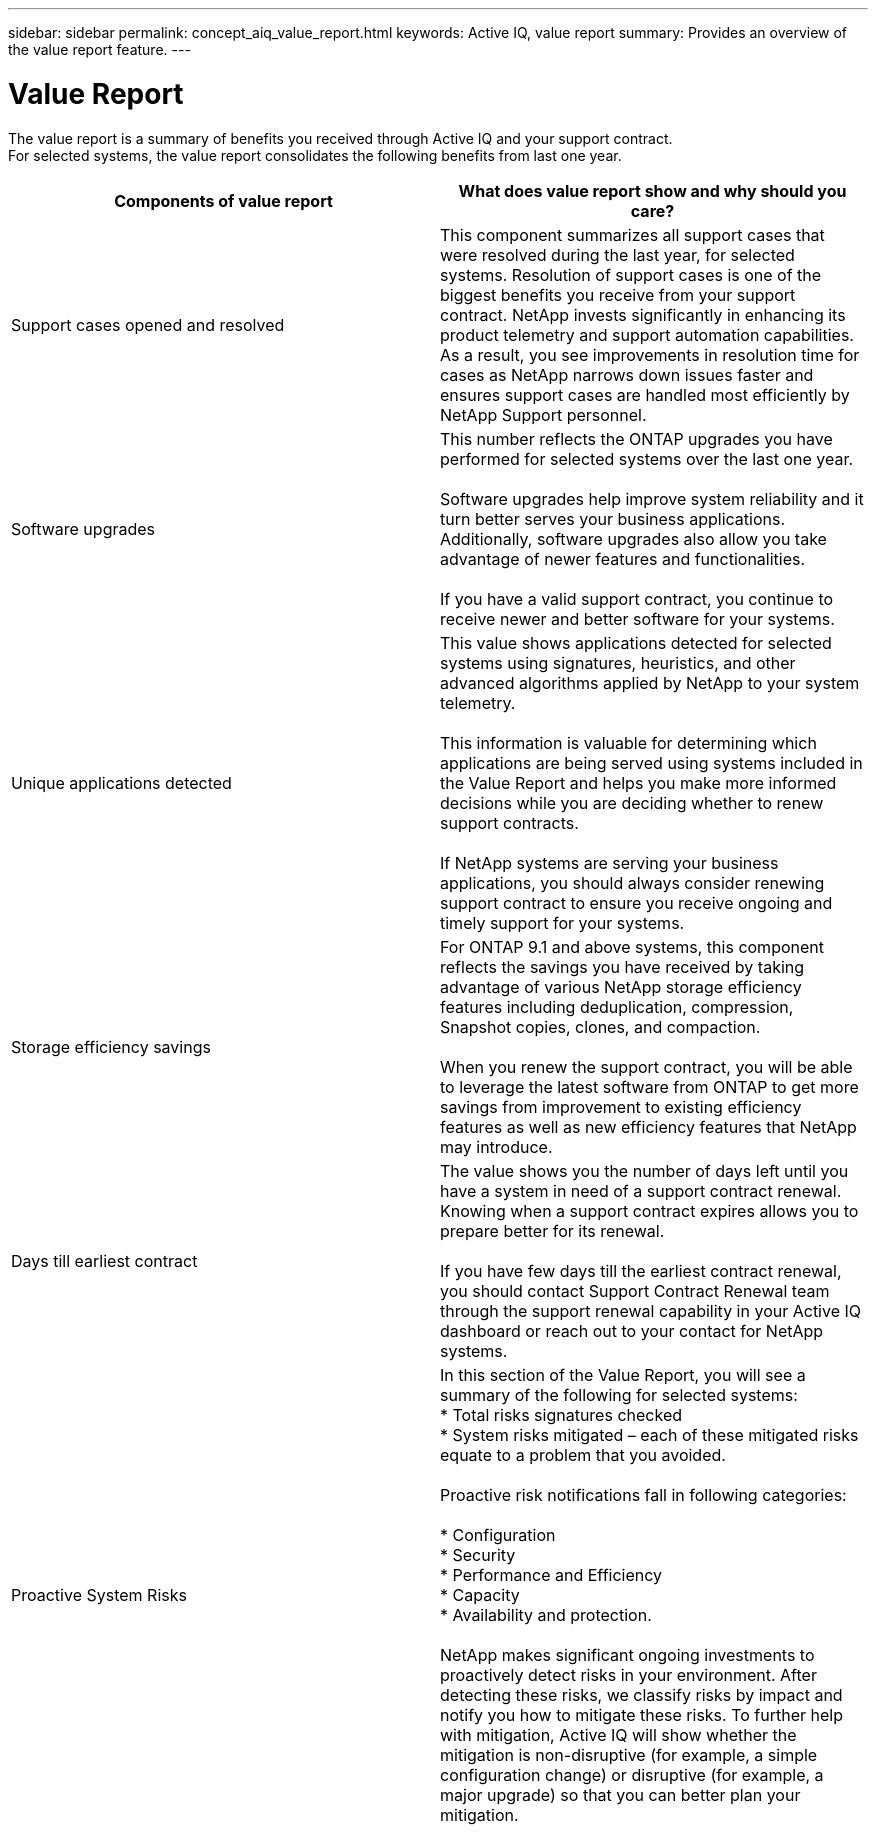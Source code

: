 ---
sidebar: sidebar
permalink: concept_aiq_value_report.html
keywords: Active IQ, value report
summary: Provides an overview of the value report feature.
---

= Value Report
:hardbreaks:
:nofooter:
:icons: font
:linkattrs:
:imagesdir: ./media/UserGuide

The value report is a summary of benefits you received through Active IQ and your support contract.
For selected systems, the value report consolidates the following benefits from last one year.

[cols=",",options="header",]
|========================================================================================================================================
|Components of value report |What does value report show and why should you care?
|Support cases opened and resolved |This component summarizes all support cases that were resolved during the last year, for selected systems. Resolution of support cases is one of the biggest benefits you receive from your support contract. NetApp invests significantly in enhancing its product telemetry and support automation capabilities. As a result, you see improvements in resolution time for cases as NetApp narrows down issues faster and ensures support cases are handled most efficiently by NetApp Support personnel.

|Software upgrades |This number reflects the ONTAP upgrades you have performed for selected systems over the last one year.

Software upgrades help improve system reliability and it turn better serves your business applications. Additionally, software upgrades also allow you take advantage of newer features and functionalities.

If you have a valid support contract, you continue to receive newer and better software for your systems.
|Unique applications detected |This value shows applications detected for selected systems using signatures, heuristics, and other advanced algorithms applied by NetApp to your system telemetry.

This information is valuable for determining which applications are being served using systems included in the Value Report and helps you make more informed decisions while you are deciding whether to renew support contracts.

If NetApp systems are serving your business applications, you should always consider renewing support contract to ensure you receive ongoing and timely support for your systems.
|Storage efficiency savings |For ONTAP 9.1 and above systems, this component reflects the savings you have received by taking advantage of various NetApp storage efficiency features including deduplication, compression, Snapshot copies, clones, and compaction.

When you renew the support contract, you will be able to leverage the latest software from ONTAP to get more savings from improvement to existing efficiency features as well as new efficiency features that NetApp may introduce.
|Days till earliest contract |The value shows you the number of days left until you have a system in need of a support contract renewal. Knowing when a support contract expires allows you to prepare better for its renewal.

If you have few days till the earliest contract renewal, you should contact Support Contract Renewal team through the support renewal capability in your Active IQ dashboard or reach out to your contact for NetApp systems.
|Proactive System Risks |In this section of the Value Report, you will see a summary of the following for selected systems:
* Total risks signatures checked
* System risks mitigated – each of these mitigated risks equate to a problem that you avoided.

Proactive risk notifications fall in following categories:

* Configuration
* Security
* Performance and Efficiency
* Capacity
* Availability and protection.

NetApp makes significant ongoing investments to proactively detect risks in your environment. After detecting these risks, we classify risks by impact and notify you how to mitigate these risks. To further help with mitigation, Active IQ will show whether the mitigation is non-disruptive (for example, a simple configuration change) or disruptive (for example, a major upgrade) so that you can better plan your mitigation.


|========================================================================================================================================
